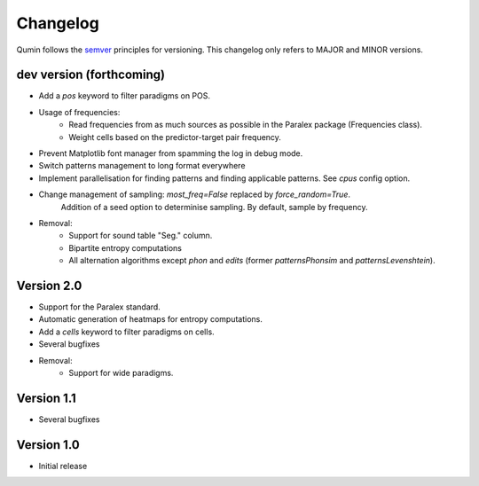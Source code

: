 Changelog
=========

Qumin follows the `semver <https://semver.org/>`_ principles for versioning. This changelog only refers to MAJOR and MINOR versions.

dev version (forthcoming)
~~~~~~~~~~~~~~~~~~~~~~~~~

- Add a `pos` keyword to filter paradigms on POS.
- Usage of frequencies:
    - Read frequencies from as much sources as possible in the Paralex package (Frequencies class).
    - Weight cells based on the predictor-target pair frequency.
- Prevent Matplotlib font manager from spamming the log in debug mode.
- Switch patterns management to long format everywhere
- Implement parallelisation for finding patterns and finding applicable patterns. See `cpus` config option.
- Change management of sampling: `most_freq=False` replaced by `force_random=True`.
    Addition of a seed option to determinise sampling.  By default, sample by frequency.
- Removal:
    - Support for sound table "Seg." column.
    - Bipartite entropy computations
    - All alternation algorithms except `phon` and `edits` (former `patternsPhonsim` and `patternsLevenshtein`).
    
Version 2.0
~~~~~~~~~~~

* Support for the Paralex standard.
* Automatic generation of heatmaps for entropy computations.
* Add a `cells` keyword to filter paradigms on cells.
* Several bugfixes
* Removal:
    * Support for wide paradigms.

Version 1.1
~~~~~~~~~~~

- Several bugfixes

Version 1.0
~~~~~~~~~~~

- Initial release
